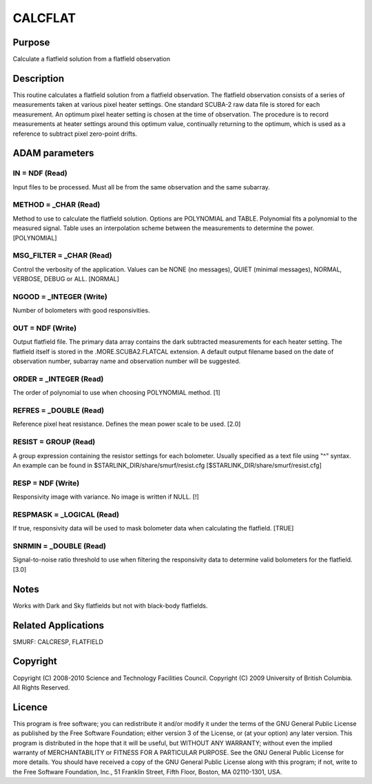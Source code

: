 

CALCFLAT
========


Purpose
~~~~~~~
Calculate a flatfield solution from a flatfield observation


Description
~~~~~~~~~~~
This routine calculates a flatfield solution from a flatfield
observation.
The flatfield observation consists of a series of measurements taken
at various pixel heater settings. One standard SCUBA-2 raw data file
is stored for each measurement.
An optimum pixel heater setting is chosen at the time of observation.
The procedure is to record measurements at heater settings around this
optimum value, continually returning to the optimum, which is used as
a reference to subtract pixel zero-point drifts.


ADAM parameters
~~~~~~~~~~~~~~~



IN = NDF (Read)
```````````````
Input files to be processed. Must all be from the same observation and
the same subarray.



METHOD = _CHAR (Read)
`````````````````````
Method to use to calculate the flatfield solution. Options are
POLYNOMIAL and TABLE. Polynomial fits a polynomial to the measured
signal. Table uses an interpolation scheme between the measurements to
determine the power. [POLYNOMIAL]



MSG_FILTER = _CHAR (Read)
`````````````````````````
Control the verbosity of the application. Values can be NONE (no
messages), QUIET (minimal messages), NORMAL, VERBOSE, DEBUG or ALL.
[NORMAL]



NGOOD = _INTEGER (Write)
````````````````````````
Number of bolometers with good responsivities.



OUT = NDF (Write)
`````````````````
Output flatfield file. The primary data array contains the dark
subtracted measurements for each heater setting. The flatfield itself
is stored in the .MORE.SCUBA2.FLATCAL extension. A default output
filename based on the date of observation number, subarray name and
observation number will be suggested.



ORDER = _INTEGER (Read)
```````````````````````
The order of polynomial to use when choosing POLYNOMIAL method. [1]



REFRES = _DOUBLE (Read)
```````````````````````
Reference pixel heat resistance. Defines the mean power scale to be
used. [2.0]



RESIST = GROUP (Read)
`````````````````````
A group expression containing the resistor settings for each
bolometer. Usually specified as a text file using "^" syntax. An
example can be found in $STARLINK_DIR/share/smurf/resist.cfg
[$STARLINK_DIR/share/smurf/resist.cfg]



RESP = NDF (Write)
``````````````````
Responsivity image with variance. No image is written if NULL. [!]



RESPMASK = _LOGICAL (Read)
``````````````````````````
If true, responsivity data will be used to mask bolometer data when
calculating the flatfield. [TRUE]



SNRMIN = _DOUBLE (Read)
```````````````````````
Signal-to-noise ratio threshold to use when filtering the responsivity
data to determine valid bolometers for the flatfield. [3.0]



Notes
~~~~~
Works with Dark and Sky flatfields but not with black-body flatfields.


Related Applications
~~~~~~~~~~~~~~~~~~~~
SMURF: CALCRESP, FLATFIELD


Copyright
~~~~~~~~~
Copyright (C) 2008-2010 Science and Technology Facilities Council.
Copyright (C) 2009 University of British Columbia. All Rights
Reserved.


Licence
~~~~~~~
This program is free software; you can redistribute it and/or modify
it under the terms of the GNU General Public License as published by
the Free Software Foundation; either version 3 of the License, or (at
your option) any later version.
This program is distributed in the hope that it will be useful, but
WITHOUT ANY WARRANTY; without even the implied warranty of
MERCHANTABILITY or FITNESS FOR A PARTICULAR PURPOSE. See the GNU
General Public License for more details.
You should have received a copy of the GNU General Public License
along with this program; if not, write to the Free Software
Foundation, Inc., 51 Franklin Street, Fifth Floor, Boston, MA
02110-1301, USA.



